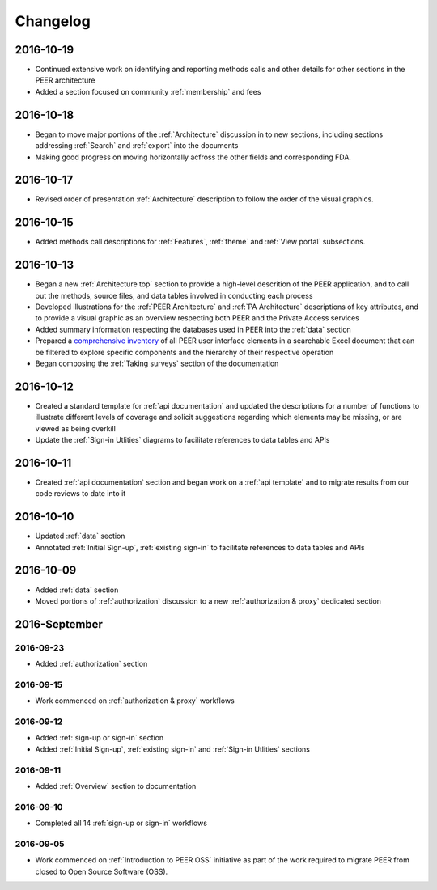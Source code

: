 Changelog
=========

2016-10-19
~~~~~~~~~~

* Continued extensive work on identifying and reporting methods calls and other details for other sections in the PEER architecture
* Added a section focused on community :ref:`membership` and fees

2016-10-18
~~~~~~~~~~

* Began to move major portions of the :ref:`Architecture` discussion in to new sections, including sections addressing :ref:`Search` and :ref:`export` into the documents
* Making good progress on moving horizontally acfross the other fields and corresponding FDA.


2016-10-17 
~~~~~~~~~~

* Revised order of presentation :ref:`Architecture` description to follow the order of the visual graphics.

2016-10-15
~~~~~~~~~~

* Added methods call descriptions for :ref:`Features`, :ref:`theme` and :ref:`View portal` subsections. 

2016-10-13
~~~~~~~~~~

* Began a new :ref:`Architecture top` section to provide a high-level descrition of the PEER application, and to call out the methods, source files, and data tables involved in conducting each process
* Developed illustrations for the :ref:`PEER Architecture` and :ref:`PA Architecture` descriptions of key attributes, and to provide a visual graphic as an overview respecting both PEER and the Private Access services
* Added summary information respecting the databases used in PEER into the :ref:`data` section
* Prepared a `comprehensive inventory <http://tinyurl.com/PEER-Inventory>`_ of all PEER user interface elements in a searchable Excel document that can be filtered to explore specific components and the hierarchy of their respective operation
* Began composing the :ref:`Taking surveys` section of the documentation

2016-10-12
~~~~~~~~~~

* Created a standard template for :ref:`api documentation` and updated the descriptions for a number of functions to illustrate different levels of coverage and solicit suggestions regarding which elements may be missing, or are viewed as being overkill 
* Update the :ref:`Sign-in Utlities` diagrams to facilitate references to data tables and APIs

2016-10-11
~~~~~~~~~~

* Created :ref:`api documentation` section and began work on a :ref:`api template` and to migrate results from our code reviews to date into it

2016-10-10
~~~~~~~~~~

* Updated :ref:`data` section
* Annotated :ref:`Initial Sign-up`, :ref:`existing sign-in` to facilitate references to data tables and APIs

2016-10-09
~~~~~~~~~~

* Added :ref:`data` section
* Moved portions of :ref:`authorization` discussion to a new :ref:`authorization & proxy` dedicated section

2016-September
~~~~~~~~~~~~~~

2016-09-23
----------

* Added :ref:`authorization` section

2016-09-15
----------

* Work commenced on :ref:`authorization & proxy` workflows

2016-09-12
----------

* Added :ref:`sign-up or sign-in` section
* Added :ref:`Initial Sign-up`, :ref:`existing sign-in` and :ref:`Sign-in Utlities` sections

2016-09-11
----------

* Added :ref:`Overview` section to documentation

2016-09-10
----------

* Completed all 14 :ref:`sign-up or sign-in` workflows

2016-09-05
----------

* Work commenced on :ref:`Introduction to PEER OSS` initiative as part of the work required to migrate PEER from closed to Open Source Software (OSS).  
